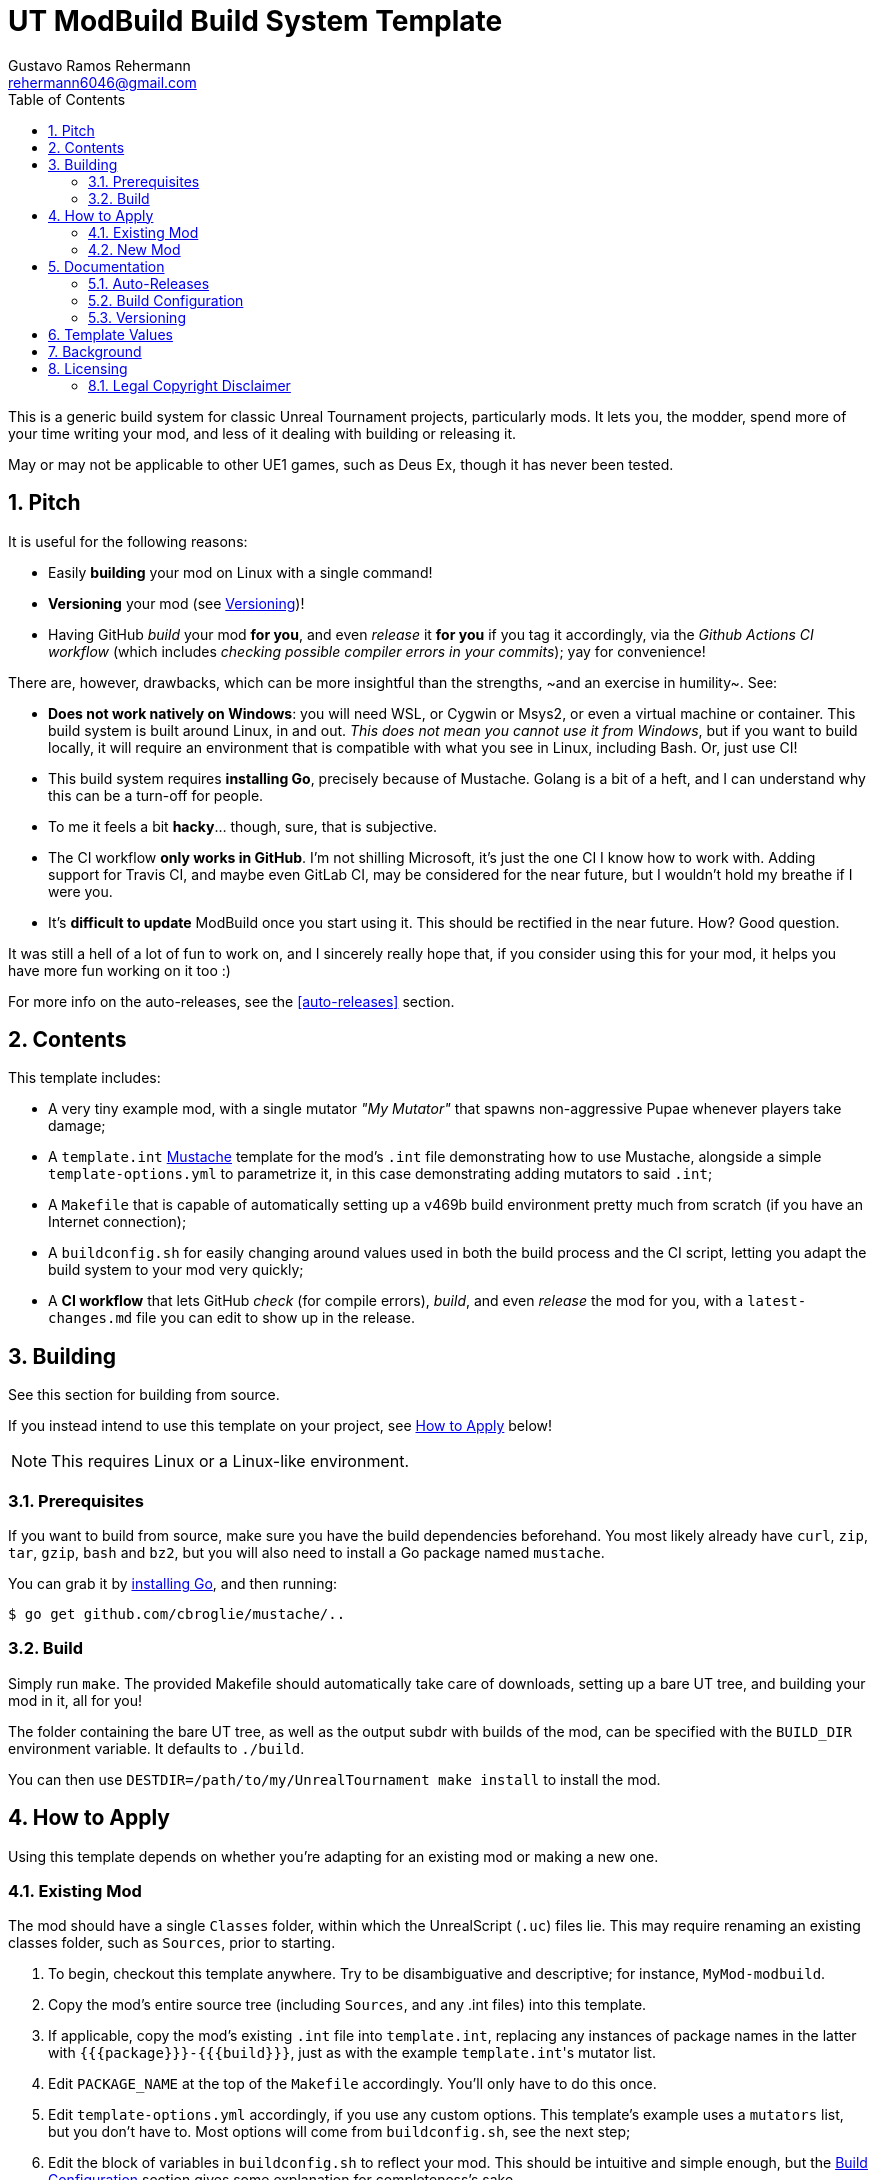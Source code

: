 UT ModBuild Build System Template
=================================
Gustavo Ramos Rehermann <rehermann6046@gmail.com>
:homepage: https://github.com/Gustavo6046/ut-mod-build
:toc:
:numbered:

This is a generic build system for classic Unreal Tournament projects,
particularly mods. It lets you, the modder, spend more of your time writing
your mod, and less of it dealing with building or releasing it.

May or may not be applicable to other UE1 games, such as Deus Ex, though
it has never been tested.

== Pitch

It is useful for the following reasons:

  * Easily *building* your mod on Linux with a single command!

  * *Versioning* your mod (see <<versioning>>)!

  * Having GitHub _build_ your mod *for you*, and even _release_ it *for you*
    if you tag it accordingly, via the _Github Actions CI workflow_
    (which includes _checking possible compiler errors in your commits_);
    yay for convenience!

There are, however, drawbacks, which can be more insightful than the
strengths, ~and an exercise in humility~. See:

  * *Does not work natively on Windows*: you will need WSL, or Cygwin or Msys2,
    or even a virtual machine or container. This build system is built around
    Linux, in and out. _This does not mean you cannot use it from Windows_, but
    if you want to build locally, it will require an environment that is
    compatible with what you see in Linux, including Bash. Or, just use CI!

  * This build system requires *installing Go*, precisely because of Mustache.
    Golang is a bit of a heft, and I can understand why this can be a turn-off
    for people.

  * To me it feels a bit *hacky*... though, sure, that is subjective.

  * The CI workflow *only works in GitHub*. I'm not shilling Microsoft, it's
    just the one CI I know how to work with. Adding support for Travis CI, and
    maybe even GitLab CI, may be considered for the near future, but I wouldn't
    hold my breathe if I were you.

  * It's *difficult to update* ModBuild once you start using it. This should
    be rectified in the near future. How? Good question.

It was still a hell of a lot of fun to work on, and I sincerely really hope
that, if you consider using this for your mod, it helps you have more fun
working on it too :)

For more info on the auto-releases, see the <<auto-releases>> section.


== Contents

This template includes:

* A very tiny example mod, with a single mutator _"My Mutator"_ that spawns
  non-aggressive Pupae whenever players take damage;

* A `template.int` https://mustache.github.io[Mustache] template for the mod's
  `.int` file demonstrating how to use Mustache, alongside a simple
  `template-options.yml` to parametrize it, in this case demonstrating adding
  mutators to said `.int`;

* A `Makefile` that is capable of automatically setting up a v469b build
  environment pretty much from scratch (if you have an Internet connection);

* A `buildconfig.sh` for easily changing around values used in both the build
  process and the CI script, letting you adapt the build system to your mod very
  quickly;

* A *CI workflow* that lets GitHub _check_ (for compile errors), _build_, and even
  _release_ the mod for you, with a `latest-changes.md` file you can edit to show
  up in the release.


== Building

See this section for building from source.

If you instead intend to use this template on your project, see <<applying>>
below!

NOTE: This requires Linux or a Linux-like environment.


=== Prerequisites

If you want to build from source, make sure you have the build dependencies
beforehand. You most likely already have `curl`, `zip`, `tar`, `gzip`, `bash`
and `bz2`, but you will also need to install a Go package named `mustache`.

You can grab it by https://golang.org/doc/install[installing Go],
and then running:

[source,console]
----
$ go get github.com/cbroglie/mustache/..
----

=== Build

Simply run `make`. The provided Makefile should automatically take care
of downloads, setting up a bare UT tree, and building your mod in it, all for
you!

The folder containing the bare UT tree, as well as the output subdr with builds
of the mod, can be specified with the `BUILD_DIR` environment variable. It
defaults to `./build`.

You can then use `DESTDIR=/path/to/my/UnrealTournament make install` to install
the mod.


[#applying]
== How to Apply

Using this template depends on whether you're adapting for an existing mod or
making a new one.

=== Existing Mod

The mod should have a single `Classes` folder, within which the UnrealScript (`.uc`)
files lie. This may require renaming an existing classes folder, such as `Sources`,
prior to starting.

 1. To begin, checkout this template anywhere. Try to be disambiguative and
    descriptive; for instance, `MyMod-modbuild`.

 2. Copy the mod's entire source tree (including `Sources`, and any .int files)
    into this template.

 3. If applicable, copy the mod's existing `.int` file into `template.int`,
    replacing any instances of package names in the latter with
    `{{{package}}}-{{{build}}}`, just as with the example `template.int`'s
    mutator list.

 4. Edit `PACKAGE_NAME` at the top of the `Makefile` accordingly. You'll only
    have to do this once.

 5. Edit `template-options.yml` accordingly, if you use any custom options.
    This template's example uses a `mutators` list, but you don't have to.
    Most options will come from `buildconfig.sh`, see the next step;

 6. Edit the block of variables in `buildconfig.sh` to reflect your mod. This
    should be intuitive and simple enough, but the <<build-config>> section
    gives some explanation for completeness's sake.

Keep in mind that other 


=== New Mod

If you're creating a new mod, you can simply fork this template, edit `buildconfig.sh` to
reflect your new mod, and `template.int` to change your mod's .int file. Also edit `PACKAGE_NAME`
at the top of the `Makefile` accordingly.

Templates can take values from both `buildconfig.sh` and `template-options.yml` files, though
the value `{{package}}` will automatically include the build number suffix
(e.g. `MyMod-20214201`).

Other folders supported by the build system include `Models`, `Textures` and `Sounds`. They're
simply copied when building, unlike `Classes`, whose contents are formatted.

For more info on template values, see <<template-values>>


== Documentation

Miscellaneous tidbits of documentation for completeness's sake.

[#auto-release]
=== Auto-Releases

For your convenience, UT ModBuild includes a CI workflow file; more precisely,
a GitHub Actions CI workflow file, which GitHub should pick up on automatically
whenever you push a commit to your project on a GitHub repository.

NOTE: If you just created your repository and you see no CI workflow runs, nor
an icon next to the commit name showing its CI status (yellow for pending, green
for a pass, red for a CI failure), check the _Actions_ tab in the homepage of your
repository.

To make it clear, _every commit to the master branch will trigger a CI run._
This is useful for checking whether it runs, and will generate a build accordingly.

However, only releases that are *tagged for release* will actually be released by the
CI, and only if they build successfully, of course.

To tag a commit for release, you must Git tag it with a name with the format
`releases/v$VERSION`, where `$VERSION` is a version string. For instance,
`releases/v1.0.0`. This should be picked up by the CI workflow when you push
it to GitHub.

NOTE: Automatic releases will always be set as drafts. To actually publish them,
press _Edit_, then near the bottom _Publish release_.


[#build-config]
=== Build Configuration

Here are the options for `buildconfig.sh`:

    name::
        Self-explanatory, the human-friendly name of your mod.

    package::
        Self-explanatory, the name of your package internally.

    version::
        Self-explanatory, the human-friendly version string of your mod.
        +
        I personally recommend sticking to
        https://semver.org/[Semantic Versioning], as does MushMatch, to be able
        to actually properly express the size of an update by its version
        number.
        +
        See <<versioning>> for more info and guidelines on, well, versioning.

    build::
        A build number, more internal than the version number.
        +
        A good build number format, which is used in Mush Match and also the
        default one here, is *YYYYWWBB*, where
        +
          * _YYYY_ is the year,

          * _WW_ is the https://en.wikipedia.org/wiki/ISO_week_date[ISO] week 
            number (e.g. Wed., October 20, 2021 will have a WW of _42_, but
            Sun., October 17, 2021 will have a WW of _41_, since ISO weeks
            start on Mondays);

          * _BB_ is a suffix to discern from previous builds in the same week.
        +
        This format is very similar, for example, to what is used in
        Minecraft's snapshot versioning format.
        +
        You don't have to do it this way. Do it however you want if you'd rather!
        See <<versioning>> for more info and guidelines on it.

    debug::
        Whether this is the full release, or a pre-release. See <<versioning>>
        on why you'd want this and how to do that.
        +
        Mush Match uses this in its Mustache-templated UnrealScript to
        https://github.com/Gustavo6046/MushMatch/blob/05e3d504273ce09167a44748d801d0702b7df1eb/Classes/MushMatch.uc#L982[display the build number]
        within the gametype's very name only in debug builds:
        +
[source,ini]
        GameName="Mush Match {{{version}}}{{{namesuffix}}}"


[#versioning]
=== Versioning

This is more of a general guideline or rule of thumb. UT ModBuild is useful
to help you version each package without having to edit source code files
manually. You only need to edit the version and build numbers in one place,
`buildconfig.sh`. See <<#build-config>> on more info how to do that.

The general *procedure*, is that you edit the build number (*and*
`latest-changes.md`) with each individual change (even if said change spans
multiple commits), and the version number in a separate commit _after_ each
full release.

You also set `debug` to 1 after the release, then set it back to 0 on the
commit of the release. The reason is two-fold:

  * If a pre-release (debug=1) build is loaded into UT, this will set the
    `namesuffix` template value, which you can use, e.g., to allow players
    to see the build number next to the name, indicating that it is a
    pre-release and that it's more of a testing version than anything.
    +
    See [[#template-values]] for more on those template values.

  * Even if you use a release tag here, the CI workflow will automatically
    set the new release to be a 'pre-release', and to be displayed as such,
    if `debug` is set.
    +
    See [[#auto-release]] for more on auto-releases.

Of course, the only real purpose of the build number is to discern from other
builds, to avoid the classic and frustrating Package Mismatch errors you can
get if multiple versions of a mod are floating around with the same filename.


[#template-values]
== Template Values

UT ModBuild uses the Mustache template engine to process not only `template.int`,
but also _every single UnrealScript file you use_. This can be very powerful,
as it allows you to change a lot of things about your mod, depending on the
versioning and the options you pick.

Options for templating are taken from both `template-options.yml` and
`buildconfig.sh`. Only a handful of relevant variables are used from
`buildconfig.sh`, and a few additional special variables are constructed from
those.

Here are the notable options:

  * `package` is *automatically suffixed with the build number*. So instead of
    `MyMod`, you can expect `MyMod-20214201`.

  * A special `namesuffix` variable is created. If `debug` is set to 0, it's
    empty. Otherwise, it is set to a single space, followed by the build number
    in parentheses, like ` (20214201)`.
    +
    This is useful to e.g. add in front of mutator names in the INT template,
    and gametype names in UnrealScript. The former is exemplified in this
    example `tempate.int`; the latter can be seen in any prerelease Mush Match
    build.

The list of values that can be used from buildconfig.sh are `name`, `version`,
`package` (but see above), `version` and `debug`. Most don't go through any
processing and are simply copied verbatim.


== Background

This build system was originally created to make
https://github.com/Gustavo6046/MushMatch[MushMatch] easier to build from
a checkout, as well as to enable checking, building and releasing via CI.

I realized that it could be truly helpful for a lot of people, plus it
could be made a bit easier to port to other existing mods, so I decided
to split this into its own template.

Hopefully this achieves in that goal.


== Licensing

Files in the top level that pertian to the UT ModBuild build system are
licensed under the ISC. For those, see the [LICENSE.md] file.

=== Legal Copyright Disclaimer

The build system does, indeed, download a bare copy of Unreal Tournament (1999), which is
meant to have only the minimum assets required to run as a server. Due to its free availability
online compared to other instances where said files occur (such as retail), it is presumed that
no copyright infringement or other law infraction is inflicted by this.

Additionally, this project does not host this downloaded file; it is provided by UT-Files.com.
Therefore, the authors, maintainers, and users of this project consider themselves waived of
any liability or responsibility with regards to that.

In case any actual legal infraction is proved to be, consider forwarding legal proceedings and
inquiries to UT-Files.com, the hosts of the file in question. In any case, it would be polite
to notify the author of the project, at the e-mail address mailto:rehermnan6046@gmail.com[rehermann6046@gmail.com],
so as to be made aware of this nuance and rectify the project to no longer be affected by it.

In case legal contention is had specifically and explicitly with this projecti tself, please
send any legal inquiries or takedown requests toward the e-mail address
mailto:rehermnan6046@gmail.com[rehermann6046@gmail.com]. Response and/or action may be expected
in up to seven days, after the which a DMCA takedown notice is more than polite, although there
is little against otherwise other than objection.

In case a DMCA takedown notice is received, it would be preferable for the repository to be
made private so that project files can be downloaded and backed up, at least temporarily.

The main author of the project, Gustavo Ramos Rehermann as of writing (October 2021), is not
situated in the United States of America, nor under American jurisdiction. Please refer to the
Brazilian justice system for appropriate research and proceedings.
